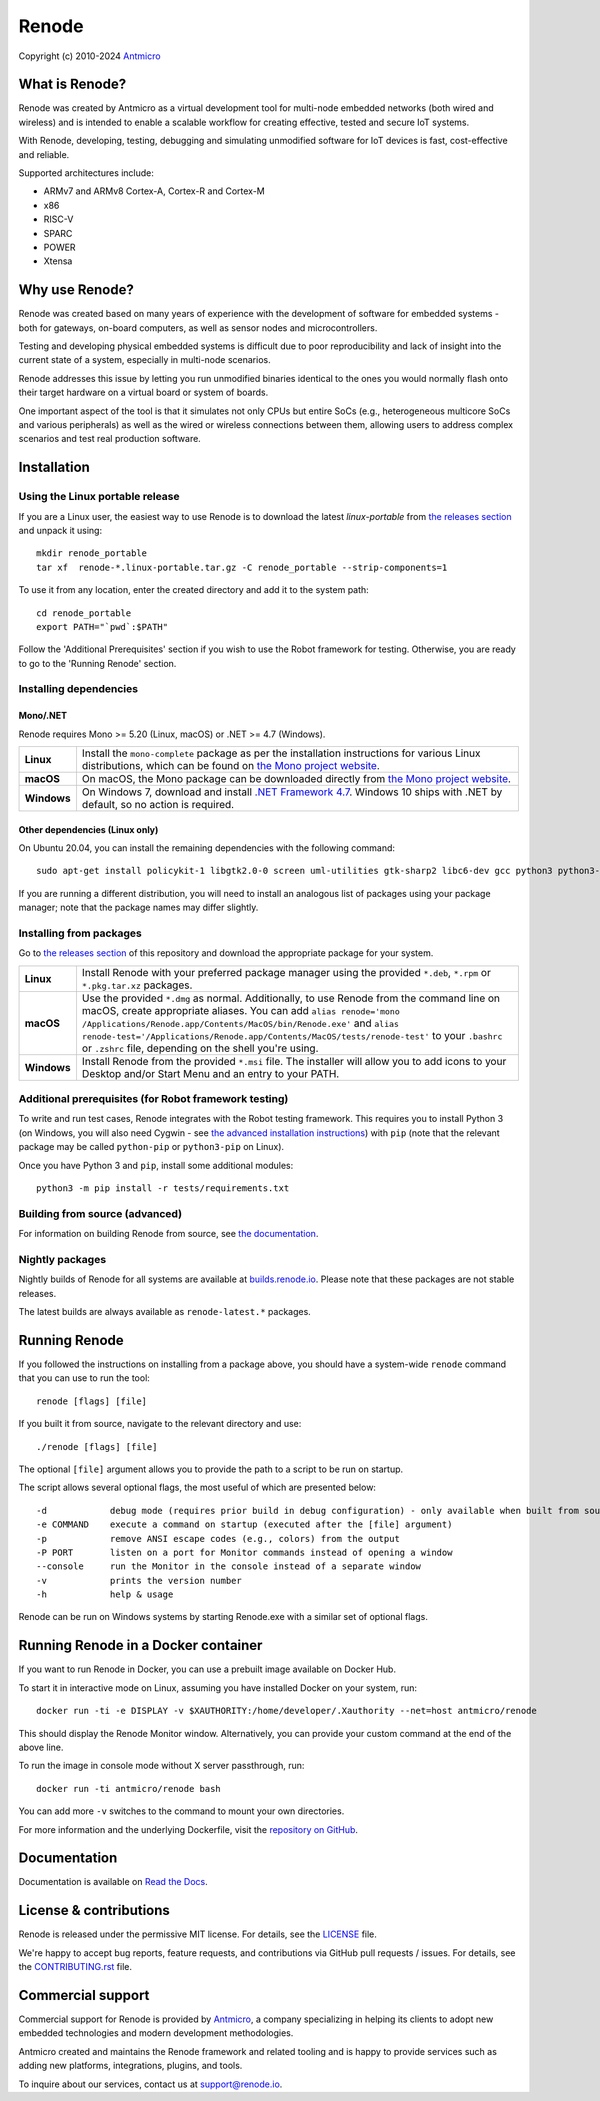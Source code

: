 ======
Renode
======

Copyright (c) 2010-2024 `Antmicro <https://www.antmicro.com>`_

.. image:: https://img.shields.io/badge/View%20on-Antmicro%20Open%20Source%20Portal-332d37?style=flat-square
   :target: https://opensource.antmicro.com/projects/renode

What is Renode?
---------------

Renode was created by Antmicro as a virtual development tool for multi-node embedded networks (both wired and wireless) and is intended to enable a scalable workflow for creating effective, tested and secure IoT systems.

With Renode, developing, testing, debugging and simulating unmodified software for IoT devices is fast, cost-effective and reliable.

Supported architectures include:

* ARMv7 and ARMv8 Cortex-A, Cortex-R and Cortex-M
* x86
* RISC-V
* SPARC
* POWER
* Xtensa

Why use Renode?
---------------

Renode was created based on many years of experience with the development of software for embedded systems - both for gateways, on-board computers, as well as sensor nodes and microcontrollers.

Testing and developing physical embedded systems is difficult due to poor reproducibility and lack of insight into the current state of a system, especially in multi-node scenarios.

Renode addresses this issue by letting you run unmodified binaries identical to the ones you would normally flash onto their target hardware on a virtual board or system of boards.

One important aspect of the tool is that it simulates not only CPUs but entire SoCs (e.g., heterogeneous multicore SoCs and various peripherals) as well as the wired or wireless connections between them, allowing users to address complex scenarios and test real production software.

Installation
------------

Using the Linux portable release
++++++++++++++++++++++++++++++++

If you are a Linux user, the easiest way to use Renode is to download the latest `linux-portable` from `the releases section <https://github.com/renode/renode/releases/latest>`_ and unpack it using::

   mkdir renode_portable
   tar xf  renode-*.linux-portable.tar.gz -C renode_portable --strip-components=1

To use it from any location, enter the created directory and add it to the system path::

   cd renode_portable
   export PATH="`pwd`:$PATH"

Follow the 'Additional Prerequisites' section if you wish to use the Robot framework for testing.
Otherwise, you are ready to go to the 'Running Renode' section.

Installing dependencies
+++++++++++++++++++++++

Mono/.NET
~~~~~~~~~

Renode requires Mono >= 5.20 (Linux, macOS) or .NET >= 4.7 (Windows).

.. csv-table::
   :delim: |

   **Linux** | Install the ``mono-complete`` package as per the installation instructions for various Linux distributions, which can be found on `the Mono project website <https://www.mono-project.com/download/stable/#download-lin>`_.
   **macOS** | On macOS, the Mono package can be downloaded directly from `the Mono project website <https://download.mono-project.com/archive/mdk-latest-stable.pkg>`_.
   **Windows** | On Windows 7, download and install `.NET Framework 4.7 <https://www.microsoft.com/net/download/dotnet-framework-runtime>`_. Windows 10 ships with .NET by default, so no action is required.

Other dependencies (Linux only)
~~~~~~~~~~~~~~~~~~~~~~~~~~~~~~~

On Ubuntu 20.04, you can install the remaining dependencies with the following command::

   sudo apt-get install policykit-1 libgtk2.0-0 screen uml-utilities gtk-sharp2 libc6-dev gcc python3 python3-pip

If you are running a different distribution, you will need to install an analogous list of packages using your package manager; note that the package names may differ slightly.

Installing from packages
++++++++++++++++++++++++

Go to `the releases section <https://github.com/renode/renode/releases/latest>`_ of this repository and download the appropriate package for your system.

.. csv-table::
   :delim: |

   **Linux** | Install Renode with your preferred package manager using the provided ``*.deb``, ``*.rpm`` or ``*.pkg.tar.xz`` packages.
   **macOS** | Use the provided ``*.dmg`` as normal. Additionally, to use Renode from the command line on macOS, create appropriate aliases. You can add ``alias renode='mono /Applications/Renode.app/Contents/MacOS/bin/Renode.exe'`` and ``alias renode-test='/Applications/Renode.app/Contents/MacOS/tests/renode-test'`` to your ``.bashrc`` or ``.zshrc`` file, depending on the shell you're using.
   **Windows** | Install Renode from the provided ``*.msi`` file. The installer will allow you to add icons to your Desktop and/or Start Menu and an entry to your PATH.

Additional prerequisites (for Robot framework testing)
++++++++++++++++++++++++++++++++++++++++++++++++++++++

To write and run test cases, Renode integrates with the Robot testing framework.
This requires you to install Python 3 (on Windows, you will also need Cygwin - see `the advanced installation instructions <https://renode.readthedocs.io/en/latest/advanced/building_from_sources.html#windows>`_) with ``pip`` (note that the relevant package may be called ``python-pip`` or ``python3-pip`` on Linux).

Once you have Python 3 and ``pip``, install some additional modules::

    python3 -m pip install -r tests/requirements.txt

Building from source (advanced)
+++++++++++++++++++++++++++++++

For information on building Renode from source, see `the documentation <https://renode.readthedocs.io/en/latest/advanced/building_from_sources.html>`_.

Nightly packages
++++++++++++++++

Nightly builds of Renode for all systems are available at `builds.renode.io <https://builds.renode.io>`_.
Please note that these packages are not stable releases.

The latest builds are always available as ``renode-latest.*`` packages.

Running Renode
--------------

If you followed the instructions on installing from a package above, you should have a system-wide ``renode`` command that you can use to run the tool::

   renode [flags] [file]

If you built it from source, navigate to the relevant directory and use::

   ./renode [flags] [file]

The optional ``[file]`` argument allows you to provide the path to a script to be run on startup.

The script allows several optional flags, the most useful of which are presented below::

   -d            debug mode (requires prior build in debug configuration) - only available when built from source
   -e COMMAND    execute a command on startup (executed after the [file] argument)
   -p            remove ANSI escape codes (e.g., colors) from the output
   -P PORT       listen on a port for Monitor commands instead of opening a window
   --console     run the Monitor in the console instead of a separate window
   -v            prints the version number
   -h            help & usage

Renode can be run on Windows systems by starting Renode.exe with a similar set of optional flags.

Running Renode in a Docker container
------------------------------------

If you want to run Renode in Docker, you can use a prebuilt image available on Docker Hub.

To start it in interactive mode on Linux, assuming you have installed Docker on your system, run::

   docker run -ti -e DISPLAY -v $XAUTHORITY:/home/developer/.Xauthority --net=host antmicro/renode

This should display the Renode Monitor window.
Alternatively, you can provide your custom command at the end of the above line.

To run the image in console mode without X server passthrough, run::

   docker run -ti antmicro/renode bash

You can add more ``-v`` switches to the command to mount your own directories.

For more information and the underlying Dockerfile, visit the `repository on GitHub <https://github.com/renode/renode-docker>`_.

Documentation
-------------

Documentation is available on `Read the Docs <https://renode.readthedocs.io>`_.

License & contributions
-----------------------

Renode is released under the permissive MIT license.
For details, see the `<LICENSE>`_ file.

We're happy to accept bug reports, feature requests, and contributions via GitHub pull requests / issues.
For details, see the `<CONTRIBUTING.rst>`_ file.

Commercial support
------------------

Commercial support for Renode is provided by `Antmicro <https://antmicro.com>`_, a company specializing in helping its clients to adopt new embedded technologies and modern development methodologies.

Antmicro created and maintains the Renode framework and related tooling and is happy to provide services such as adding new platforms, integrations, plugins, and tools.

To inquire about our services, contact us at support@renode.io.
